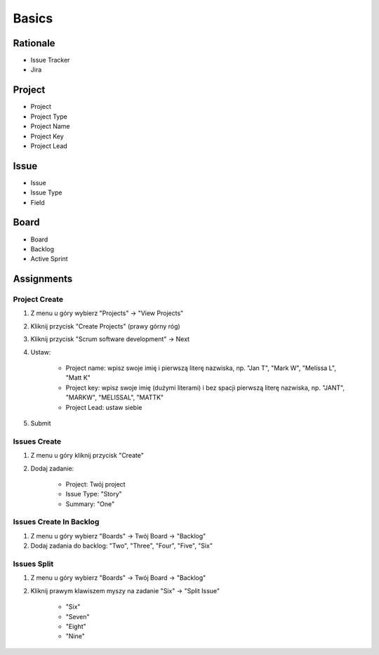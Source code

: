 ******
Basics
******


Rationale
=========
- Issue Tracker
- Jira


Project
=======
- Project
- Project Type
- Project Name
- Project Key
- Project Lead


Issue
=====
- Issue
- Issue Type
- Field


Board
=====
- Board
- Backlog
- Active Sprint


Assignments
===========

Project Create
--------------
#. Z menu u góry wybierz "Projects" -> "View Projects"
#. Kliknij przycisk "Create Projects" (prawy górny róg)
#. Kliknij przycisk "Scrum software development" -> Next
#. Ustaw:

    - Project name: wpisz swoje imię i pierwszą literę nazwiska, np. "Jan T", "Mark W", "Melissa L", "Matt K"
    - Project key: wpisz swoje imię (dużymi literami) i bez spacji pierwszą literę nazwiska, np. "JANT", "MARKW", "MELISSAL", "MATTK"
    - Project Lead: ustaw siebie

#. Submit

Issues Create
-------------
#. Z menu u góry kliknij przycisk "Create"
#. Dodaj zadanie:

    - Project: Twój project
    - Issue Type: "Story"
    - Summary: "One"

Issues Create In Backlog
------------------------
#. Z menu u góry wybierz "Boards" -> Twój Board -> "Backlog"
#. Dodaj zadania do backlog: "Two", "Three", "Four", "Five", "Six"

Issues Split
------------
#. Z menu u góry wybierz "Boards" -> Twój Board -> "Backlog"
#. Kliknij prawym klawiszem myszy na zadanie "Six" -> "Split Issue"

    - "Six"
    - "Seven"
    - "Eight"
    - "Nine"
